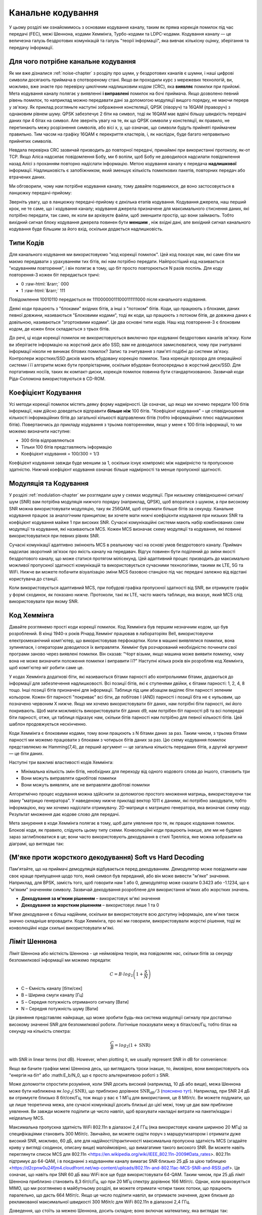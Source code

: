 .. _channel-coding-chapter:

#####################
Канальне кодування
#####################

У цьому розділі ми ознайомимось з основами кодування каналу, таким як пряма корекція помилок під час передачі (FEC), межі Шеннона, кодами Хеммінга, Турбо-кодами та LDPC-кодами. Кодування каналу — це величезна галузь бездротових комунікацій та галузь "теорії інформації", яка вивчає кількісну оцінку, зберігання та передачу інформації.

*************************************
Для чого потрібне канальне кодування
*************************************

Як ми вже дізналися :ref:`noise-chapter` з розділу про шуми, у бездротових каналів є шумни, і наші цифрові символи досягають приймача в спотвореному стані. Якщо ви проходили курс з мережевих технологій, ви, можливо, вже знаєте про перевірку циклічним надлишковим кодом (CRC), яка **виявляє** помилки при прийомі. Мета кодування каналу полягає у виявленні  **і виправлені** помилок на бочі приймача. Якщо дозволено певний рівень помилок, то наприклад можно передавати дані за допомогою модуляції вищого порядку, не маючи перерв у зв'язку. Як приклад розгляньте наступні зображення констеляції, QPSK (ліворуч) та 16QAM (праворуч) з однаковим рівнем шуму. QPSK забезпечує 2 біти на символ, тоді як 16QAM має вдвічі більшу швидкість передачі даних при 4 бітах на символ. Але зверніть увагу на те, як що QPSK символи у констеляції, як правило, не перетинають межу розрізнення символів, або вісі x, y, що означає, що символи будуть прийняті приймачем правильно. Тим часом на графіку 16QAM є перекриття кластерів, і, як наслідок, буде багато неправильно прийнятих символів.

.. image:: ../_images/qpsk_vs_16qam.png
   :scale: 90 % 
   :align: center
   :alt: Порівняння шумного QPSK та 16QAM для демонстрації необхідності корекції помилок під час передачі, відомої як кодування каналу
   
Невдала перевірка CRC зазвичай призводить до повторної передачі, принаймні при використанні протоколу, як-от TCP. Якщо Аліса надсилає повідомлення Бобу, ми б воліли, щоб Бобу не доводилося надсилати повідомлення назад Алісі з проханням повторно надіслати інформацію. Метою кодування каналу є передача **надлишкової** інформації. Надлишковість є запобіжником, який зменшує кількість помилкових пакетів, повторних передач або втрачених даних.

Ми обговорили, чому нам потрібне кодування каналу, тому давайте подивимося, де воно застосовується в ланцюжку передачі-прийому:

.. image:: ../_images/tx_rx_chain.svg
   :align: center 
   :target: ../_images/tx_rx_chain.svg
   :alt: Ланцюжок передачі-прийому бездротових комунікацій, який показує обидві сторони і передавач і приймач

Зверніть увагу, що в ланцюжку передачі-прийому є декілька етапів кодування. Кодування джерела, наш перший крок, не те саме, що і кодування каналу; кодування джерела призначене для максимального стиснення даних, які потрібно передати, так само, як коли ви архівуєте файли, щоб зменшити простір, що вони займають. Тобто вихідний сигнал блоку кодування джерела повинен бути **меншим** , ніж вхідні дані, але вихідний сигнал канального кодування буде більшим за його вхід, оскільки додається надлишковість.

***************************
Типи Кодів
***************************

Для канального кодування ми використовуємо "код корекції помилок". Цей код показує нам, які саме біти ми маємо передавати з урахуванням тих бітів, які нам потрібно передати. Найпростіший код називається "кодуванням повторення", і він полягає в тому, що біт просто повторюється N разів поспіль. Для коду повторення-3 кожен біт передається тричі:

.. role::  raw-html(raw)
    :format: html

- 0 :raw-html:`&rarr;` 000
- 1 :raw-html:`&rarr;` 111

Повідомлення  10010110 передається як 111000000111000111111000 після канального кодування.

Деякі коди працюють з "блоками" вхідних бітів, а інші з "потоком" бітів. Коди, що працюють з блоками, даних певної довжини, називаються "Блоковими кодами", тоді як коди, що працюють з потоком бітів, де довжина даних є довільною, називаються "згортоквими кодами". Це два основні типи кодів. Наш код повторення-3 є блоковим кодом, де кожен блок складається з трьох бітів.

До речі, ці коди корекції помилок не використовуються виключно при кодуванні бездротових каналів зв'язку. Коли ви зберігаєте інформацію на жорсткий диск або SSD, вам не доводилося замислюватися, чому при зчитуванні інформації ніколи не виникає бітових помилок? Запис та зчитування з пам'яті подібні до системи зв'язку. Контролери жорстких/SSD дисків мають вбудовану корекцію помилок. Така корекція прозора для операційної системи і її алгоритм може бути пропрієтарним, оскільки вбудован безпосередньо в жорсткий диск/SSD. Для портативних носіїв, таких як компакт-диски, корекція помилок повинна бути стандартизованою. Зазвичай коди Ріда-Соломона використовуються в CD-ROM.

***************************
Коефіцієнт Кодування
***************************

Усі методи корекції помилок містять деяку форму надмірності. Це означає, що якщо ми хочемо передати 100 бітів інформації, нам дійсно доведеться відправити **більше ніж**  100 бітів.  "Коефіцієнт кодування" – це співвідношення кількості інформаційних бітів до загальної кількості відправлених бітів (тобто інформаційних плюс надлишкових бітів). Повертаючись до прикладу кодування з трьома повтореннями, якщо у мене є 100 бітів інформації, то ми можемо визначити наступне:

- 300 бітів відправляються
- Тільки 100 бітів представляють інформацію
- Коефіцієнт кодування = 100/300 = 1/3

Коефіцієнт кодування завжди буде меншим за 1, оскільки існує компроміс між надмірністю та пропускною здатністю. Нижчий коефіцієнт кодування означає більше надмірності та менше пропускної здатності.

***************************
Модуляція та Кодування
***************************

У розділі :ref:`modulation-chapter` ми розглядали шум у схемах модуляції. При низькому співвідношенні сигнал/шум (SNR) вам потрібна модуляція нижчого порядку (наприклад, QPSK), щоб впоратися з шумом, а при високому SNR можна використовувати модуляцію, таку як 256QAM, щоб отримати більше бітів за секунду. Канальне кодування працює за аналогічним принципом; ви хочете мати нижчі коефіцієнти кодування при низьких SNR та коефіцієнт кодування майже 1 при високих SNR. Сучасні комунікаційні системи мають набір комбінованих схем модуляції та кодування, які називаються MCS. Кожен MCS визначає схему модуляції та кодування, які повинні використовуватися при певних рівнях SNR.

Сучасні комунікації адаптивно змінюють MCS в реальному часі на основі умов бездротового каналу. Приймач надсилає зворотний зв'язок про якість каналу на передавач. Відгук повинен бути поділений до зміни якості бездротового каналу, що може статися протягом мілісекунд. Цей адаптивний процес призводить до максимально можливої пропускної здатності комунікацій та використовується сучасними технологіями, такими як LTE, 5G та WiFi. Нижче ви можете побачити візуалізацію зміни MCS базовою станцією під час передачі залежно від відстані користувача до станції.

.. image:: ../_images/adaptive_mcs.svg
   :align: center 
   :target: ../_images/adaptive_mcs.svg
   :alt: Схема модуляції та кодування (MCS), візуалізована за допомогою базової станції, де кожне кільце представляє межу схеми MCS, яка працює без помилок

Коли використовується адаптивний MCS, при побудові графіка пропускної здатності від SNR, ви отримуєте графік у формі сходинок, як показано нижче. Протоколи, такі як LTE, часто мають таблицю, яка вказує, який MCS слід використовувати при якому SNR.

.. image:: ../_images/adaptive_mcs2.svg
   :align: center 
   :target: ../_images/adaptive_mcs2.svg
   :alt: Графік пропускної здатності від SNR для різних схем модуляції та кодування (MCS), який формує сходинкову форму

***************************
Код Хеммінга
***************************

Давайте розглянемо прості коди корекції помилок. Код Хеммінга був першим незначним кодом, що був розроблений. В кінці 1940-х років Річард Хеммінг працював в лабораторіях Bell, використовуючи електромеханічний комп'ютер, що використовував перфокартки. Коли в машині виявлялися помилки, вона зупинялася, і операторам доводилося їх виправляти. Хеммінг був розчарований необхідністю починати свої програми заново через виявлені помилки. Він сказав: "Чорт візьми, якщо машина може виявити помилку, чому вона не може визначити положення помилки і виправити її?" Наступні кілька років він розробляв код Хеммінга, щоб комп'ютер міг робити саме це.

У кодах Хеммінга додаткові біти, які називаються бітами парності або контрольними бітами, додаються до інформації для забезпечення надлишковості. Всі позиції бітів, які є ступенями двійки, є бітами парності: 1, 2, 4, 8 тощо. Інші позиції бітів призначені для інформації. Таблиця під цим абзацом виділяє біти парності зеленим кольором. Кожен біт парності "покриває" всі біти, де побітове І (AND) парності і позиції біта не є нульовим, що позначено червоним Х нижче. Якщо ми хочемо використовувати біт даних, нам потрібні біти парності, які його покривають. Щоб мати можливість використовувати біт даних d9, нам потрібен біт парності p8 та всі попередні біти парності, отже, ця таблиця підказує нам, скільки бітів парності нам потрібно для певної кількості бітів. Цей шаблон продовжується нескінченно.

.. image:: ../_images/hamming.svg
   :align: center 
   :target: ../_images/hamming.svg
   :alt: Зразок коду Хеммінга, що демонструє, як працює покриття бітами парності.

Коди Хеммінга є блоковими кодами, тому вони працюють з N бітами даних за раз. Таким чином, з трьома бітами парності ми можемо працювати з блоками з чотирьох бітів даних за раз. Цю схему кодування помилок представляємо як Hamming(7,4), де перший аргумент — це загальна кількість переданих бітів, а другий аргумент — це біти даних.

.. image:: ../_images/hamming2.svg
   :align: center
   :target: ../_images/hamming2.svg
   :alt: Приклад алгоритму Хеммінга 7,4, який має три біти парності

Наступні три важливі властивості кодів Хеммінга:

- Мінімальна кількість змін бітів, необхідних для переходу від одного кодового слова до іншого, становить три
- Вони можуть виправляти однобітові помилки
- Вони можуть виявляти, але не виправляти двобітові помилки

Алгоритмічно процес кодування можна здійснити за допомогою простого множення матриць, використовуючи так звану "матрицю генератора". У наведеному нижче прикладі вектор 1011 є даними, які потрібно закодувати, тобто інформацією, яку ми хочемо надіслати отримувачу. 2D-матриця є матрицею генератора, яка визначає схему коду. Результат множення дає кодове слово для передачі.

.. image:: ../_images/hamming3.png
   :scale: 60 % 
   :align: center
   :alt: Matrix multiplication used to encode bits with a generator matrix, using Hamming codes

Мета занурення в коди Хеммінга полягає в тому, щоб дати уявлення про те, як працює кодування помилок. Блокові коди, як правило, слідують цьому типу схеми. Конволюційні коди працюють інакше, але ми не будемо зараз заглиблюватися в це; вони часто використовують декодування в стилі Трелліса, яке можна зобразити на діаграмі, що виглядає так:

.. image:: ../_images/trellis.svg
   :align: center
   :scale: 80% 
   :alt: A trellis diagram or graph is used within convolutional coding to show connection between nodes

*********************************************************
(М'яке проти жорсткого декодування) Soft vs Hard Decoding 
*********************************************************

Пам'ятайте, що на приймачі демодуляція відбувається перед декодуванням. Демодулятор може повідомити нам своє краще припущення щодо того, який символ був переданий, або він може вивести "м'яке" значення. Наприклад, для BPSK, замість того, щоб говорити нам 1 або 0, демодулятор може сказати 0.3423 або -1.1234, що є "м'яким" значенням символу. Зазвичай декодування розроблене для використання м'яких або жорстких значень.

- **Декодування за м'яким рішенням** – використовує м'які значення
- **Декодування за жорстким рішенням** – використовує лише 1 та 0

М'яке декодування є більш надійним, оскільки ви використовуєте всю доступну інформацію, але м'яке також значно складніше впровадити. Коди Хеммінга, про які ми говорили, використовували жорсткі рішення, тоді як конволюційні коди схильні використовувати м'які.

***************************
Ліміт Шеннона
***************************

Ліміт Шеннона або місткість Шеннона - це неймовірна теорія, яка повідомляє нас, скільки бітів за секунду безпомилкової інформації ми можемо передати:

.. math::
 C = B \cdot log_2 \left( 1 + \frac{S}{N}   \right)

- C – Ємність каналу [біти/сек]
- B – Ширина смуги каналу [Гц]
- S – Середня потужність отриманого сигналу [Вати]
- N – Середня потужність шуму [Вати]

Ця рівняння представляє найкраще, що може зробити будь-яка система модуляції сигналу при достатньо високому значенні SNR для безпомилкової роботи. Логічніше показувати межу в бітах/сек/Гц, тобто бітах на секунду на кількість спектра:

.. math::
 \frac{C}{B} = log_2 \left( 1 + \mathrm{SNR}   \right)

with SNR in linear terms (not dB).  However, when plotting it, we usually represent SNR in dB for convenience:

.. image:: ../_images/shannon_limit.svg
   :align: center
   :target: ../_images/shannon_limit.svg
   :alt: Графік межі Шеннона в бітах за секунду на Гц над SNR в дБ

Якщо ви бачите графіки межі Шеннона десь, що виглядають трохи інакше, то, ймовірно, вони використовують ось "енергія на біт" або :math:E_b/N_0, що є просто альтернативою роботі з SNR.

Може допомогти спростити розуміння, коли SNR досить високий (наприклад, 10 дБ або вище), межа Шеннона може бути наближена як :math:`log_2 \left( \mathrm{SNR} \right)`, що приблизно дорівнює :math:`\mathrm{SNR_{dB}}/3` (`пояснено тут <https://en.wikipedia.org/wiki/Shannon%E2%80%93Hartley_theorem#Bandwidth-limited_case>`_).  Наприклад, при SNR 24 дБ ви отримуєте близько 8 біт/сек/Гц, тож якщо у вас є 1 МГц для використання, це 8 Мбіт/с. Ви можете подумати, що це лише теоретична межа, але сучасні комунікації досить близькі до цієї межі, тому це дає вам приблизне уявлення. Ви завжди можете поділити це число навпіл, щоб врахувати накладні витрати на пакети/кадри і неідеальну MCS.

Максимальна пропускна здатність WiFi 802.11n в діапазоні 2,4 ГГц (яка використовує канали шириною 20 МГц) за специфікаціями становить 300 Мбіт/с. Звичайно, ви можете сидіти поруч з маршрутизатором і отримати дуже високий SNR, можливо, 60 дБ, але для надійності/практичності максимальна пропускна здатність MCS (згадайте криву у вигляді сходинок, описану вище) малоймовірно, що вимагатиме такого високого SNR. Ви можете навіть переглянути список MCS для 802.11n <https://en.wikipedia.org/wiki/IEEE_802.11n-2009#Data_rates>. 802.11n підтримує до 64-QAM, і в поєднанні з кодуванням каналу вимагає SNR близько 25 дБ за цією таблицею <https://d2cpnw0u24fjm4.cloudfront.net/wp-content/uploads/802.11n-and-802.11ac-MCS-SNR-and-RSSI.pdf>. Це означає, що навіть при SNR 60 дБ ваш WiFi все ще буде використовувати 64-QAM. Таким чином, при 25 дБ ліміт Шеннона приблизно становить 8,3 біт/с/Гц, що при 20 МГц спектру дорівнює 166 Мбіт/с. Однак, коли враховується MIMO, що ми розглянемо в майбутньому розділі, ви можете отримати чотири таких потоки, що працюють паралельно, що дасть 664 Мбіт/с. Якщо це число поділити навпіл, ви отримаєте значення, дуже близьке до рекламованої максимальної швидкості 300 Мбіт/с для WiFi 802.11n в діапазоні 2,4 ГГц.

Доведення, що стоїть за межею Шеннона, досить складне; воно включає математику, яка виглядає так:

.. image:: ../_images/shannon_limit_proof.png
   :scale: 70 % 
   :align: center
   :alt: Приклад математики, яка включена в доведення межі Шеннона

Для отримання додаткової інформації дивіться `тут <https://en.wikipedia.org/wiki/Shannon%E2%80%93Hartley_theorem>`_.

***************************
Найсучасніші коди
***************************

Наразі найкращі схеми кодування каналів:

1. Турбо-коди, що використовуються в 3G, 4G, космічних апаратах NASA.
2. LDPC-коди, що використовуються в DVB-S2, WiMAX, IEEE 802.11n.

Обидва ці коди наближаються до межі Шеннона (тобто майже досягають її при певних SNR). Коди Хеммінга та інші простіші коди не наближаються до межі Шеннона. З точки зору досліджень, залишилося небагато можливостей для покращення самих кодів. Поточні дослідження більше зосереджені на підвищенні обчислювальної ефективності декодування та адаптації до зворотного зв'язку по каналу.

Коди з низькою щільністю перевірки парності (LDPC) є класом високоефективних лінійних блокових кодів. Вони були вперше представлені Робертом Г. Галлаґером у його докторській дисертації в 1960 році в MIT. Через обчислювальну складність їх реалізації, вони були ігноровані до 1990-х років! На момент написання цього тексту (2020) він ще живий, йому 89 років, і він отримав багато нагород за свою роботу (десятиліття після того, як він її виконав). LDPC не патентовані і тому вільні для використання (на відміну від турбо-кодів), що пояснює, чому вони використовувалися в багатьох відкритих протоколах.

Турбо-коди базуються на конволюційних кодах. Це клас кодів, який поєднує два або більше простіших конволюційних кодів та перемежувач. Основна патентна заявка на турбо-коди була подана 23 квітня 1991 року. Винахідники були французами, тому коли Qualcomm хотіла використовувати турбо-коди в CDMA для 3G, їм довелося створити платіжну патентну ліцензійну угоду з France Telecom. Основний патент закінчився 29 серпня 2013 року.
